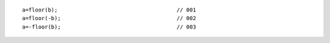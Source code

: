 ::

    a=floor(b);                                     // 001
    a=floor(-b);                                    // 002
    a=-floor(b);                                    // 003
